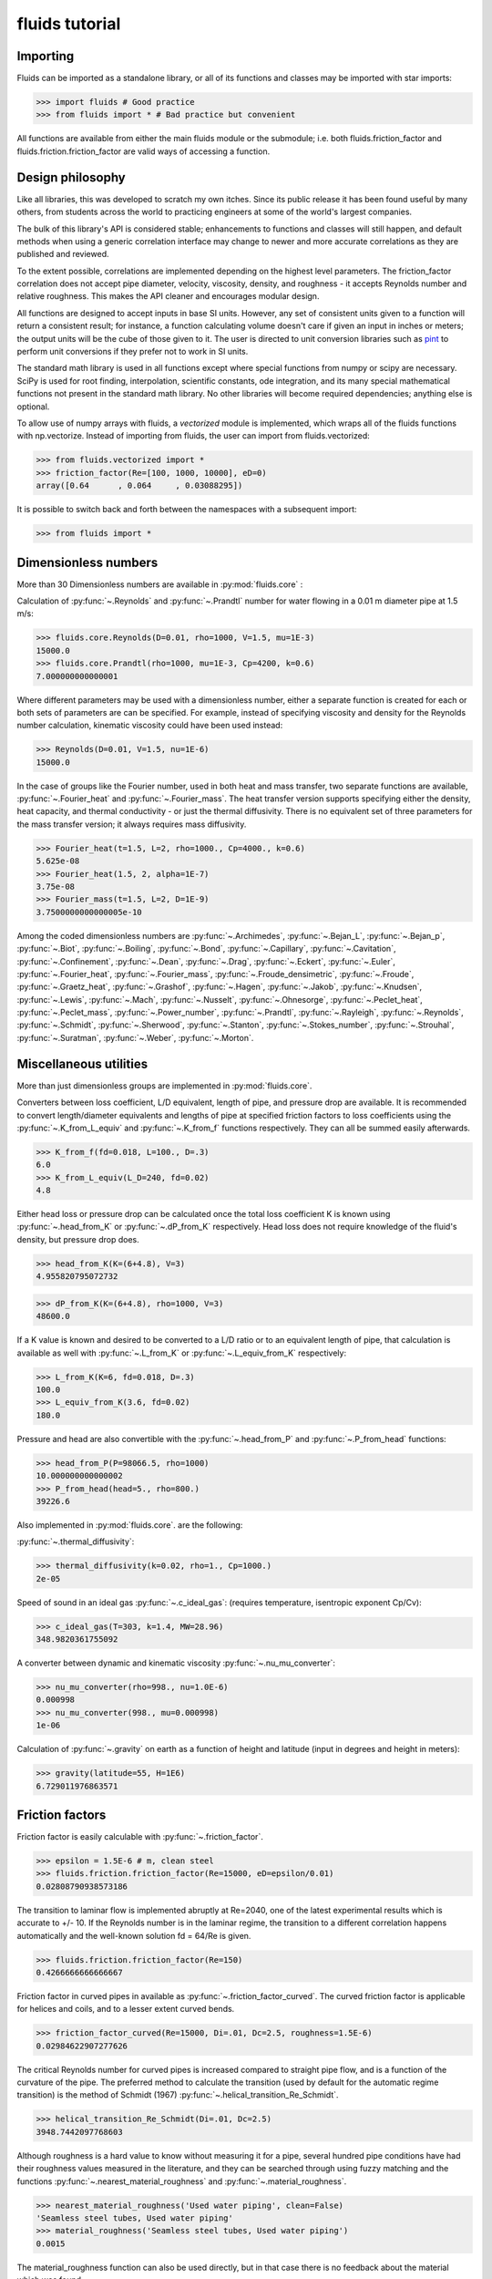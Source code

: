 fluids tutorial
===============

Importing
---------

Fluids can be imported as a standalone library, or all of its functions
and classes may be imported with star imports:

>>> import fluids # Good practice
>>> from fluids import * # Bad practice but convenient

All functions are available from either the main fluids module or the 
submodule; i.e. both fluids.friction_factor and 
fluids.friction.friction_factor are valid ways of accessing a function.

Design philosophy
-----------------
Like all libraries, this was developed to scratch my own itches. Since its
public release it has been found useful by many others, from students across 
the world to practicing engineers at some of the world's largest companies.

The bulk of this library's API is considered stable; enhancements to 
functions and classes will still happen, and default methods when using a generic 
correlation interface may change to newer and more accurate correlations as
they are published and reviewed.

To the extent possible, correlations are implemented depending on the highest
level parameters. The friction_factor correlation does not accept pipe diameter,
velocity, viscosity, density, and roughness - it accepts Reynolds number and
relative roughness. This makes the API cleaner and encourages modular design.

All functions are designed to accept inputs in base SI units. However, any 
set of consistent units given to a function will return a consistent result;
for instance, a function calculating volume doesn't care if given an input in
inches or meters; the output units will be the cube of those given to it.
The user is directed to unit conversion libraries such as 
`pint <https://github.com/hgrecco/pint>`_ to perform unit conversions if they
prefer not to work in SI units.

The standard math library is used in all functions except where special
functions from numpy or scipy are necessary. SciPy is used for root finding,
interpolation, scientific constants, ode integration, and its many special
mathematical functions not present in the standard math library. No other 
libraries will become required dependencies; anything else is optional.

To allow use of numpy arrays with fluids, a `vectorized` module is implemented,
which wraps all of the fluids functions with np.vectorize. Instead of importing
from fluids, the user can import from fluids.vectorized:

>>> from fluids.vectorized import *
>>> friction_factor(Re=[100, 1000, 10000], eD=0)
array([0.64      , 0.064     , 0.03088295])

It is possible to switch back and forth between the namespaces with a subsequent
import:

>>> from fluids import * 

Dimensionless numbers
---------------------

More than 30 Dimensionless numbers are available in :py:mod:`fluids.core` :

Calculation of :py:func:`~.Reynolds` and :py:func:`~.Prandtl` number for
water flowing in a 0.01 m diameter pipe at 1.5 m/s:

>>> fluids.core.Reynolds(D=0.01, rho=1000, V=1.5, mu=1E-3)
15000.0
>>> fluids.core.Prandtl(rho=1000, mu=1E-3, Cp=4200, k=0.6)
7.000000000000001

Where different parameters may be used with a dimensionless number, either
a separate function is created for each or both sets of parameters are can
be specified. For example, instead of specifying viscosity and density for the
Reynolds number calculation, kinematic viscosity could have been used instead:

>>> Reynolds(D=0.01, V=1.5, nu=1E-6)
15000.0

In the case of groups like the Fourier number, used in both heat and mass
transfer, two separate functions are available, :py:func:`~.Fourier_heat` and 
:py:func:`~.Fourier_mass`. The heat transfer version supports specifying either the 
density, heat capacity, and thermal conductivity - or just the thermal 
diffusivity. There is no equivalent set of three parameters for the mass
transfer version; it always requires mass diffusivity.

>>> Fourier_heat(t=1.5, L=2, rho=1000., Cp=4000., k=0.6)
5.625e-08
>>> Fourier_heat(1.5, 2, alpha=1E-7)
3.75e-08
>>> Fourier_mass(t=1.5, L=2, D=1E-9)
3.7500000000000005e-10

Among the coded dimensionless numbers are :py:func:`~.Archimedes`, :py:func:`~.Bejan_L`, :py:func:`~.Bejan_p`, :py:func:`~.Biot`, :py:func:`~.Boiling`, :py:func:`~.Bond`, :py:func:`~.Capillary`, :py:func:`~.Cavitation`, :py:func:`~.Confinement`, :py:func:`~.Dean`, :py:func:`~.Drag`, :py:func:`~.Eckert`, :py:func:`~.Euler`, :py:func:`~.Fourier_heat`, :py:func:`~.Fourier_mass`, :py:func:`~.Froude_densimetric`, :py:func:`~.Froude`, :py:func:`~.Graetz_heat`, :py:func:`~.Grashof`, :py:func:`~.Hagen`, :py:func:`~.Jakob`, :py:func:`~.Knudsen`, :py:func:`~.Lewis`, :py:func:`~.Mach`, :py:func:`~.Nusselt`, :py:func:`~.Ohnesorge`, :py:func:`~.Peclet_heat`, :py:func:`~.Peclet_mass`, :py:func:`~.Power_number`, :py:func:`~.Prandtl`, :py:func:`~.Rayleigh`, :py:func:`~.Reynolds`, :py:func:`~.Schmidt`, :py:func:`~.Sherwood`, :py:func:`~.Stanton`, :py:func:`~.Stokes_number`, :py:func:`~.Strouhal`, :py:func:`~.Suratman`, :py:func:`~.Weber`, :py:func:`~.Morton`.

Miscellaneous utilities
-----------------------
More than just dimensionless groups are implemented in :py:mod:`fluids.core`.

Converters between loss coefficient, L/D equivalent, length of pipe, and
pressure drop are available.
It is recommended to convert length/diameter equivalents and lengths of pipe
at specified friction factors to loss coefficients using the 
:py:func:`~.K_from_L_equiv` and :py:func:`~.K_from_f` functions respectively. 
They can all be summed easily afterwards.

>>> K_from_f(fd=0.018, L=100., D=.3)
6.0
>>> K_from_L_equiv(L_D=240, fd=0.02)
4.8

Either head loss or pressure drop can be calculated once the total loss 
coefficient K is known using :py:func:`~.head_from_K` or :py:func:`~.dP_from_K`
respectively. Head loss does not require knowledge of the fluid's
density, but pressure drop does.

>>> head_from_K(K=(6+4.8), V=3)
4.955820795072732

>>> dP_from_K(K=(6+4.8), rho=1000, V=3)
48600.0

If a K value is known and desired to be converted to a L/D ratio or to an
equivalent length of pipe, that calculation is available as well with
:py:func:`~.L_from_K` or :py:func:`~.L_equiv_from_K` respectively:

>>> L_from_K(K=6, fd=0.018, D=.3)
100.0
>>> L_equiv_from_K(3.6, fd=0.02)
180.0

Pressure and head are also convertible with the :py:func:`~.head_from_P`
and :py:func:`~.P_from_head` functions:

>>> head_from_P(P=98066.5, rho=1000)
10.000000000000002
>>> P_from_head(head=5., rho=800.)
39226.6

Also implemented in :py:mod:`fluids.core`. are the following:

:py:func:`~.thermal_diffusivity`:

>>> thermal_diffusivity(k=0.02, rho=1., Cp=1000.)
2e-05

Speed of sound in an ideal gas :py:func:`~.c_ideal_gas`: 
(requires temperature, isentropic exponent Cp/Cv):

>>> c_ideal_gas(T=303, k=1.4, MW=28.96)
348.9820361755092

A converter between dynamic and kinematic viscosity :py:func:`~.nu_mu_converter`:

>>> nu_mu_converter(rho=998., nu=1.0E-6)
0.000998
>>> nu_mu_converter(998., mu=0.000998)
1e-06

Calculation of :py:func:`~.gravity` on earth as a function of height 
and latitude (input in degrees and height in meters):

>>> gravity(latitude=55, H=1E6)
6.729011976863571

    
Friction factors
----------------
Friction factor is easily calculable with :py:func:`~.friction_factor`.

>>> epsilon = 1.5E-6 # m, clean steel
>>> fluids.friction.friction_factor(Re=15000, eD=epsilon/0.01)
0.02808790938573186

The transition to laminar flow is implemented abruptly at Re=2040,
one of the latest experimental results which is accurate to +/- 10. 
If the Reynolds number is in the laminar regime, the transition to a
different correlation happens  automatically and the well-known 
solution fd = 64/Re is given.

>>> fluids.friction.friction_factor(Re=150)
0.4266666666666667

Friction factor in curved pipes in available as :py:func:`~.friction_factor_curved`.
The curved friction factor is applicable for helices and coils, and to a
lesser extent curved bends.

>>> friction_factor_curved(Re=15000, Di=.01, Dc=2.5, roughness=1.5E-6)
0.02984622907277626

The critical Reynolds number for curved pipes
is increased compared to straight pipe flow, and is a function of the 
curvature of the pipe. The preferred method to calculate the transition 
(used by default for the automatic regime transition)
is the method of Schmidt (1967) :py:func:`~.helical_transition_Re_Schmidt`.

>>> helical_transition_Re_Schmidt(Di=.01, Dc=2.5)
3948.7442097768603

Although roughness is a hard value to know without measuring it for a pipe,
several hundred pipe conditions have had their roughness values measured in the
literature, and they can be searched through using fuzzy matching and the
functions :py:func:`~.nearest_material_roughness` and :py:func:`~.material_roughness`.

>>> nearest_material_roughness('Used water piping', clean=False)
'Seamless steel tubes, Used water piping'
>>> material_roughness('Seamless steel tubes, Used water piping')
0.0015

The material_roughness function can also be used directly, but in that case
there is no feedback about the material which was found.

>>> material_roughness('glass')
1e-05

As fuzzy string matching is a pretty terrible solution, it is encouraged to find the
desired string in the `actual source code of fluids <https://github.com/CalebBell/fluids/blob/master/fluids/friction.py#L2766>`_.

There is one more way of obtaining the roughness of a clean pipe, developed by
Farshad and Rieke (2006) :py:func:`~.roughness_Farshad`. It has been established 
that in commercial pipe, the larger the diameter, the larger the roughness. 

>>> roughness_Farshad('Carbon steel, bare', D=0.05)
3.529128126365038e-05

Only the following types of clean, new pipe have data available:

* 'Plastic coated'
* 'Carbon steel, honed bare'
* 'Cr13, electropolished bare'
* 'Cement lining'
* 'Carbon steel, bare'
* 'Fiberglass lining'
* 'Cr13, bare'


There is also a term called `Transmission factor`, used in many pipeline applications.
It is effectively a variant on friction factor. They can be inter-converted 
with the :py:func:`~.transmission_factor` function.

>>> transmission_factor(fd=0.0185) # calculate transmission factor
14.704292441876154
>>> transmission_factor(F=20) # calculate Darcy friction factor
0.01


Pipe schedules
--------------
ASME/ANSI pipe tables from B36.10M-2004 and B36-19M-2004 are implemented 
in fluids.piping.

Piping can be looked up based on nominal pipe size, outer diameter, or
inner diameter with the :py:func:`~.nearest_pipe` function.

>>> nearest_pipe(NPS=2) # returns NPS, inside diameter, outer diameter, wall thickness
(2, 0.05248, 0.0603, 0.00391)

When looking up by actual diameter, the nearest pipe as large or larger 
then requested is returned:

>>> NPS, Di, Do, t = nearest_pipe(Di=0.5)
>>> Di
0.57504
>>> nearest_pipe(Do=0.5)
(20, 0.47781999999999997, 0.508, 0.01509)

By default, the pipe schedule used for the lookup is schedule 40. Other schedules 
that are available are: '5', '10', '20', '30', '40', '60', '80', '100',
'120', '140', '160', 'STD', 'XS', 'XXS', '5S', '10S', '40S', '80S'.

>>> nearest_pipe(Do=0.5, schedule='40S')
(20, 0.48894, 0.508, 0.009529999999999999)
>>> nearest_pipe(Do=0.5, schedule='80')
(20, 0.45562, 0.508, 0.02619)

If a diameter which is larger than any pipe in the schedule is input, an
exception is raised:

>>> nearest_pipe(Do=1)
Traceback (most recent call last):
  File "<stdin>", line 1, in <module>
  File "fluids/piping.py", line 276, in nearest_pipe
    raise ValueError('Pipe input is larger than max of selected schedule')
ValueError: Pipe input is larger than max of selected schedule


Wire gauges
-----------

The construction of mechanical systems often uses the "gauge" systems, a variety
of old imperial conversions between plate or wire thickness and a dimensionless
number. Conversion from and to the gauge system is done by the :py:func:`~.gauge_from_t` 
and :py:func:`~.t_from_gauge` functions.

Looking up the gauge from a wire of known diameter approximately 1.2 mm:

>>> gauge_from_t(.0012)
18

The reverse conversion:

>>> t_from_gauge(18)
0.001245

Other schedules are also supported: 

* Birmingham Wire Gauge (BWG) ranges from 0.2 (0.5 inch) to 36 (0.004 inch).
* American Wire Gauge (AWG) ranges from 0.167 (0.58 inch) to 51 (0.00099
  inch). These are used for electrical wires.
* Steel Wire Gauge (SWG) ranges from 0.143 (0.49 inch) to 51 (0.0044 inch).
  Also called Washburn & Moen wire gauge, American Steel gauge, Wire Co.
  gauge, and Roebling wire gauge.
* Music Wire Gauge (MWG) ranges from 0.167 (0.004 inch) to 46 (0.18
  inch). Also called Piano Wire Gauge.
* British Standard Wire Gage (BSWG) ranges from 0.143 (0.5 inch) to
  51 (0.001 inch). Also called Imperial Wire Gage (IWG).
* Stub's Steel Wire Gage (SSWG) ranges from 1 (0.227 inch) to 80 (0.013 inch)

>>> t_from_gauge(18, schedule='AWG')
0.00102362


Tank geometry
-------------

Sizing of vessels and storage tanks is implemented in an object-oriented way 
as :py:class:`~.TANK` in :py:mod:`fluids.geometry`. All results use the exact equations; all are
documented in the many functions in :py:mod:`fluids.geometry`.

>>> T1 = TANK(D=1.2, L=4, horizontal=False)
>>> T1.V_total, T1.A # Total volume of the tank and its surface area
(4.523893421169302, 17.34159144781566)

By default, tanks are cylinders without heads. Tank heads can be specified
to be conical, ellipsoidal, torispherical, guppy, or spherical. The heads can 
be specified independently. The diameter and length are not required;
the total volume desired can be specified along with the length to 
diameter ratio.

>>> T1 = TANK(V=10, L_over_D=0.7, sideB='conical', horizontal=False)
>>> T1.L, T1.D
(1.7731788548899077, 2.5331126498427254)

Conical, ellipsoidal, guppy and spherical heads are all governed only
by one parameter, `a`, the distance the head extends out from the main
tank body. Torispherical heads are governed by two parameters `k` and `f`.
If these parameters are not provided, the distance the head extends out
will be 25% of the size of the tank's diameter. For torispherical heads, the
distance is similar but more complicated.

>>> TANK(D=10., V=500, horizontal=False, sideA='ellipsoidal', sideB='ellipsoidal', sideA_a=1, sideB_a=1)
<Vertical tank, V=500.000000 m^3, D=10.000000 m, L=5.032864 m, ellipsoidal heads, a=1.000000 m.>

Each TANK has __repr__ implemented, to describe the tank when printed.

Torispherical tanks default to the ratios specified as ASME F&D. Other 
standard ratios can also be used; the documentation for :ref:`<TANK>` lists
their values. Here we implement DIN 28011's ratios.

>>> TANK(D=0.01, V=0.25, horizontal=False, sideA='torispherical', sideB='torispherical')
<Vertical tank, V=0.250000 m^3, D=0.010000 m, L=3183.096137 m, torispherical heads, a=0.001693 m.>
>>> DIN = TANK(L=3, D=5, horizontal=False, sideA='torispherical', sideB='torispherical', sideA_f=1, sideA_k=0.1, sideB_f=1, sideB_k=0.1)
>>> print(DIN)
<Vertical tank, V=90.299352 m^3, D=5.000000 m, L=3.000000 m, torispherical heads, a=0.968871 m.>

Partial volume lookups are also useful. This is useful when the height of fluid
in the tank is known, but not the volume. The reverse calculation is also
implemented, and useful when doing dynamic simulation and to calculate the new
height after a specified volume of liquid is removed.

>>> DIN.h_max
4.937742251701451
>>> DIN.h_from_V(40)
2.3760173045849315
>>> DIN.V_from_h(4.1)
73.83841540117238

Surface areas of the heads and the main body are available as well as the total
surface area of the tank.

>>> DIN.A_sideA, DIN.A_sideB, DIN.A_lateral, DIN.A
(24.7496775831724, 24.7496775831724, 47.12388980384689, 96.62324497019169)

Miscellaneous geometry
----------------------
In addition to sizing all sorts of tanks, helical coils are supported and so are 
a number of other simple calculations.

Sphericity is implemented as :py:func:`~.sphericity`, requiring a calculated
surface area and volume. 
For a cube of side length 3, the surface area is 6*a^2=54 and volume a^3=27.
Its sphericity is then:

>>> sphericity(A=54, V=27)
0.8059959770082346

Aspect ratio of is implemented as :py:func:`~.aspect_ratio`; for example,
a rectangle 0.2 m by 2 m:

>>> aspect_ratio(.2, 2)
0.1

Circularity, a parameter used to characterize 2d images of particles, is implemented
as :py:func:`~.circularity`.
For a rectangle, one side length = 1, second side length = 100:

>>> D1 = 1
>>> D2 = 100
>>> A = D1*D2
>>> P = 2*D1 + 2*D2
>>> circularity(A, P)
0.030796908671598795


Atmospheric properties
----------------------
Various main classes are available to model the atmosphere, of varying accuracy. They are the
US Standard Atmosphere 1976 (:py:class:`~.ATMOSPHERE_1976`), a basic
but very quick model; the NRLMSISE 00 model, substantially more powerful and
accurate and still the standard to this day (:py:class:`~.ATMOSPHERE_NRLMSISE00`); and two
models for wind speed only, Horizontal Wind Model 1993 (:py:func:`~.hwm93`) and 
Horizontal Wind Model 2014 (:py:func:`~.hwm14`). The two horizontal wind models are actually
fortran codes, and are not compiled automatically on installation. Solar models are :py:func:`~.earthsun_distance`,
:py:func:`~.solar_position`, :py:func:`~.sunrise_sunset` and :py:func:`~.solar_irradiation`.

:py:class:`~.ATMOSPHERE_1976` is the simplest model, and very suitable for basic engineering
purposes. It supports atmospheric temperature, density, and pressure as a 
function of elevation. Optionally, a local temperature difference from earth's
average can be specified to correct the model to local conditions but this is 
only a crude approximation.

Conditions 5 km into the air:

>>> atm = ATMOSPHERE_1976(Z=5000)
>>> atm.T, atm.P, atm.rho
(255.67554322180348, 54048.28614576141, 0.7364284207799743)

The standard also specifies simplistic formulas for calculating the thermal 
conductivity, viscosity, speed of sound, and gravity at a given elevation:

>>> atm.g, atm.mu, atm.k, atm.v_sonic
(9.791241076982665, 1.628248135362207e-05, 0.02273190295142526, 320.5455196704035)

Those property routines are static methods, and can be used without instantiating
an atmosphere object:

>>> ATMOSPHERE_1976.gravity(Z=1E5)
9.505238763515356
>>> ATMOSPHERE_1976.sonic_velocity(T=300)
347.22080908230015
>>> ATMOSPHERE_1976.viscosity(T=400)
2.285266457680251e-05
>>> ATMOSPHERE_1976.thermal_conductivity(T=400)
0.033657148617592114

:py:class:`~.ATMOSPHERE_NRLMSISE00` is the recommended model, and calculates atmospheric density,
temperature, and pressure as a function of height, latitude/longitude, day of year, 
and seconds since start of day. The model can also take into account solar and 
geomagnetic disturbances which effect the atmosphere at very high elevations
if more parameters are provided. It is valid up to 1000 km. This model
is somewhat slow; it is a Python port of the Fortran version, created by Joshua 
Milas. It does not support gravity profiles or transport properties, but does 
calculate the composition of the atmosphere (He, O, N2, O2, Ar, H2, N2 as 
constituents).

1000 m elevation, 45 degrees latitude and longitude, 150th day of year, 0 seconds in:

>>> atm = ATMOSPHERE_NRLMSISE00(Z=1E3, latitude=45, longitude=45, day=150)
>>> atm.T, atm.P, atm.rho
(285.54408606237405, 90394.40851588511, 1.1019062026405517)

The composition of the atmosphere is specified in terms of individual molecules/m^3:

>>> atm.N2_density, atm.O2_density
(1.7909954550444606e+25, 4.8047035072477747e+24)

This model uses the ideal gas law to convert particle counts to mass density.
Mole fractions of each species are available as well.

>>> atm.components
['N2', 'O2', 'Ar', 'He', 'O', 'H', 'N']
>>> atm.zs
[0.7811046347676225, 0.2095469403691101, 0.009343183088772914, 5.241774494627779e-06, 0.0, 0.0, 0.0]

The horizontal wind models have almost the same API, and calculate wind speed
and direction as a function of elevation, latitude, longitude, day of year and
time of day. hwm93 can also take as an argument local geomagnetic conditions 
and solar activity, but this effect was found to be so negligible it was removed
from future versions of the model such as hwm14.

Calculation of wind velocity, meridional (m/sec Northward) and zonal (m/sec
Eastward) for 1000 m elevation, 45 degrees latitude and longitude, 150th day
of year, 0 seconds in, with both models:

>>> hwm93(Z=1000, latitude=45, longitude=45, day=150)
(-0.0038965975400060415, 3.8324742317199707)
>>> hwm14(Z=1000, latitude=45, longitude=45, day=150)
(-0.9920163154602051, 0.4105832874774933)

These wind velocities are only historical normals; conditions may vary year to 
year. 

The solar radiation model is based around the Sun Position Algorithm (SPA)
developed by NREL; it can calculate the position of the sun in the sky at
any time for any place on Earth, and can calculate how far away the sun is
from Earth. The python implementation used is a slightly modified version
of the Python implementation written by Tony Lorenzo and released under
the BSD 3-clause license. The algorithm is published with the excellent
`pvlib <https://github.com/pvlib/pvlib-python>`_ library for solar 
energy modelling applications. 

To determine the distance of earth and the sun, use the 
:py:func:`~.earthsun_distance` function which accepts a single datetime
object and returns the distance in meters.

>>> from datetime import datetime
>>> earthsun_distance(datetime(2003, 10, 17, 13, 30, 30))
149080606927.64243

To determine when the sun rises, sets, and is at solar noon, use the
:py:func:`~.sunrise_sunset` function, which accepts a datetime 
instance, a latitude, and a longitude in degrees. Note the datetime
for all solar calculations should be in the local time zone - but never
in daylight savings time.

>>> sunrise, sunset, transit = sunrise_sunset(datetime(2018, 4, 17, 13, 
... 43, 5), 51.0486, -114.07)
>>> sunrise
datetime.datetime(2018, 4, 17, 6, 36, 55, 782660)
>>> sunset
datetime.datetime(2018, 4, 17, 20, 34, 4, 249326)
>>> transit
datetime.datetime(2018, 4, 17, 13, 35, 46, 686265)

To determine where in the sky the sun appears at any location and 
time, use the :py:func:`~.solar_position` function, which requires 
a datetime instance, a latitude, and a longitude.

>>> apparent_zenith, _, _, _, azimuth, _ = solar_position(datetime(2003, 10, 17, 13, 30, 30), 51.0486, -114.07)
>>> apparent_zenith, azimuth
(60.36742528727301, 182.5136775668768)

The function returns several other properties which may be of interest.
Its first return value, apparent_zenith, is the zenith which an observer
on the ground would see the sun at after accounting for atmospheric
refraction. To more accurately calculate the solar position, the temperature
and pressure at ground level are required as well - as they impact the 
refraction as well; these arguments are accepted as well by :py:func:`~.solar_position` for more accuracy. 
When specifying pressure, be sure to use the real pressure of the site - not an adjusted to
standard conditions one as reported by weather stations!

>>> solar_position(datetime(2003, 10, 17, 13, 30, 30), 51.0486, -114.07, T=290, P=8.9E4)[0]
60.3701556038549

The primary application of sun position is for calculating the amount of sunlight received
by an object, via the :py:func:`~.solar_irradiation` function. Unlike the previous functions,
it requires an installation of `pvlib <https://github.com/pvlib/pvlib-python>`_ to work.

In addition to the arguments previously discussed, the surface_tilt and surface_azimuth
of the object are required. The object is assumed to be a plane only - other objects 
need to be discretized into planes through finite-element calculations. The elevation
is required, as well as the average albedo of the ground surrounding the object (not
immediately; within several kilometers). The calculation is then straightforward:

>>> solar_irradiation(Z=1100.0, latitude=51.0486, longitude=-114.07,
... moment=datetime(2018, 4, 15, 13, 43, 5), surface_tilt=41.0,
... surface_azimuth=180.0, albedo=0.25)
(1065.7622492480543, 945.2657257434173, 120.49652350463705, 95.31534254980346, 25.18118095483359)

The first return value is the solar radiation which hits the object, in W/m^2.
The next two are the components of the radiation that comes 1) directly from
the sun and 2) diffusely, after being reflected from some other object. The final
two return values break up the diffuse light into 3) a component reflected only
in the sky and clouds and 4) a component caused by earth's albedo, bounding off
the surface, then the sky, before hitting the object.

Note that if not provided, the temperature and pressure of the ground
are obtained via the :py:class:`~.ATMOSPHERE_NRLMSISE00` class, but this 
quadruples the time required for the calculation.


Compressor sizing
-----------------
Both isothermal and isentropic/polytropic compression models are implemented in
:py:mod:`fluids.compressible`. Isothermal compression calculates the work required to compress a gas from
one pressure to another at a specified temperature. This is the best possible case 
for compression; all actual compressors require more work to do the compression.
By making the compression take a large number of stages and cooling the gas
between stages, this can be approached reasonable closely. Integrally 
geared compressors are often used for this purpose 

The function :py:func:`~.isothermal_work_compression` provides this calculation.

>>> isothermal_work_compression(P1=1E5, P2=1E6, T=300)
5743.425357533477

Work is calculated on a J/mol basis. If the second pressure is lower than the
first, a negative work will result and you are modeling an expander instead
of a compressor. Gas compressibility factor can also be specified. The lower
the gas's compressibility factor, the less power required to compress it.

>>> isothermal_work_compression(P1=1E6, P2=1E5, T=300)
-5743.425357533475
>>> isothermal_work_compression(P1=1E5, P2=1E6, T=300, Z=0.95)
5456.2540896568025

There is only one function implemented to model both isentropic and polytropic
compressors, as the only difference is that a polytropic exponent `n` is used
instead of the gas's isentropic exponent Cp/Cv `k` and the type of efficiency
is changed. The model requires initial temperature, inlet and outlet pressure,
isentropic exponent or polytropic exponent, and optionally an efficiency.

Compressing air from 1 bar to 10 bar, with inlet temperature of 300 K and
efficiency of 78% with the :py:func:`~.isentropic_work_compression` function:

>>> isentropic_work_compression(P1=1E5, P2=1E6, T1=300, k=1.4, eta=0.78) # work, J/mol
10416.873455626454

The model allows for the inlet or outlet pressure or efficiency to be calculated
instead of the work:

>>> isentropic_work_compression(T1=300, P1=1E5, P2=1E6, k=1.4, W=10416) # Calculate efficiency
0.7800654085434559
>>> isentropic_work_compression(T1=300, P1=1E5, k=1.4, W=10416, eta=0.78) # Calculate P2
999858.5366533266
>>> isentropic_work_compression(T1=300, P2=1E6, k=1.4, W=10416, eta=0.78) # Calculate P1
100014.14833613831

The approximate temperature rise can also be calculated with the function
:py:func:`~.isentropic_T_rise_compression`.

>>> T2 = isentropic_T_rise_compression(P1=1E5, P2=1E6, T1=300, k=1.4, eta=0.78)
>>> T2, T2-300 # outlet temperature and temperature rise, K
(657.960664955096, 357.96066495509604)

It is more accurate to use an enthalpy-based model which incorporates departure
functions.

Polytropic exponents and efficiencies are convertible to isentropic exponents and
efficiencies with :py:func:`~.isentropic_efficiency` and 
:py:func:`~.polytropic_exponent`. For the above example, with k=1.4 and `eta_s`=0.78:

>>> eta_p = isentropic_efficiency(P1=1E5, P2=1E6, k=1.4, eta_s=0.78) # with eta_s specified, returns polytropic efficiency
>>> n = polytropic_exponent(k=1.4, eta_p=eta_p)
>>> eta_p, n
(0.8376785349411107, 1.517631868575738)

With those results, we can prove the calculation worked by calculating the
work required using these polytropic inputs:

>>> isentropic_work_compression(P1=1E5, P2=1E6, T1=300, k=n, eta=eta_p)
10416.873455626452

The work is the same as calculated with the original inputs. Note that the 
conversion is specific to three inputs: Inlet pressure; outlet pressure;
and isentropic exponent `k`. If any of those change, then the calculated
polytropic exponent and efficiency will be different as well.

To go in the reverse direction, we take the case of isentropic exponent 
k =Cp/Cv=1.4, eta_p=0.83 The power is calculated to be:

We first need to calculate the polytropic exponent from the polytropic
efficiency:

>>> n = polytropic_exponent(k=1.4, eta_p=0.83)
>>> print(n)
1.5249343832

>>> isentropic_work_compression(P1=1E5, P2=1E6, T1=300, k=n, eta=0.83)
10556.494602042329

Converting polytropic efficiency to isentropic efficiency:

>>> eta_s = isentropic_efficiency(P1=1E5, P2=1E6, k=1.4, eta_p=0.83)
>>> print(eta_s)
0.769683649894

Checking the calculated power is the same:

>>> isentropic_work_compression(P1=1E5, P2=1E6, T1=300, k=1.4, eta=eta_s)
10556.494602042327

Gas pipeline sizing
-------------------

The standard isothermal compressible gas flow is fully implemented as 
:py:func:`~.isothermal_gas`, and through
a variety of numerical and analytical expressions, can solve for any of the
following parameters:

* Mass flow rate
* Upstream pressure (numerical)
* Downstream pressure (analytical or numerical if an overflow occurs)
* Diameter of pipe (numerical)
* Length of pipe

Solve for the mass flow rate of gas (kg/s) flowing through a 1 km long 0.5 m
inner diameter pipeline, initially at 10 bar with a density of 11.3 kg/m^3
going downstream to a pressure of 9 bar.

>>> isothermal_gas(rho=11.3, fd=0.00185, P1=1E6, P2=9E5, L=1000, D=0.5)
145.4847572636031

The same case, but sizing the pipe to take 100 kg/s of gas:

>>> isothermal_gas(rho=11.3, fd=0.00185, P1=1E6, P2=9E5, L=1000, m=100)
0.42971708911060613

The same case, but determining what the outlet pressure will be if 200 kg/s
flow in the 0.5 m diameter pipe:

>>> isothermal_gas(rho=11.3, fd=0.00185, P1=1E6, D=0.5, L=1000, m=200)
784701.0681827427

Determining pipe length from known diameter, pressure drop, and mass flow
(possible but not necessarily useful):

>>> isothermal_gas(rho=11.3, fd=0.00185, P1=1E6, P2=9E5, D=0.5, m=150)
937.3258027759333

Not all specified mass flow rates are possible. At a certain downstream
pressure, chocked flow will develop - that downstream pressure is that
at which the mass flow rate reaches a maximum. An exception will be
raised if such an input is specified:

>>> isothermal_gas(rho=11.3, fd=0.00185, P1=1E6, L=1000, D=0.5, m=260) # doctest: +IGNORE_EXCEPTION_DETAIL
Traceback (most recent call last):
  File "<stdin>", line 1, in <module>
  File "fluids/compressible.py", line 886, in isothermal_gas
    'kg/s at a downstream pressure of %f' %(P1, m_max, Pcf))
Exception: The desired mass flow rate cannot be achieved with the specified upstream pressure of 1000000.000000 Pa; the maximum flowrate is 257.216733 kg/s at a downstream pressure of 389699.731765
>>> isothermal_gas(rho=11.3, fd=0.00185, P1=1E6, P2=3E5, L=1000, D=0.5) # doctest: +IGNORE_EXCEPTION_DETAIL
Traceback (most recent call last):
  File "<stdin>", line 1, in <module>
  File "fluids/compressible.py", line 821, in isothermal_gas
    due to the formation of choked flow at P2=%f, specified outlet pressure was %f' % (Pcf, P2))
Exception: Given outlet pressure is not physically possible due to the formation of choked flow at P2=389699.731765, specified outlet pressure was 300000.000000

The downstream pressure at which chocked flow occurs can be calculated directly
as well:

>>> P_isothermal_critical_flow(P=1E6, fd=0.00185, L=1000., D=0.5)
389699.7317645518

A number of limitations exist with respect to the accuracy of this model:
    
* Density dependence is that of an ideal gas.
* If calculating the pressure drop, the average gas density cannot
  be known immediately; iteration must be used to correct this.
* The friction factor depends on both the gas density and velocity,
  so it should be solved for iteratively as well. It changes throughout
  the pipe as the gas expands and velocity increases.
* The model is not easily adapted to include elevation effects due to 
  the acceleration term included in it.
* As the gas expands, it will change temperature slightly, further
  altering the density and friction factor.
  
We can explore how the gas density and friction factor effect the model using
the `thermo library <https://github.com/CalebBell/thermo>`_ for chemical properties.

Compute the downstream pressure of 50 kg/s of natural gas flowing in a 0.5 m 
diameter pipeline for 1 km, roughness = 5E-5 m:
 
>>> from thermo import *
>>> from fluids import *
>>> D = 0.5
>>> L = 1000
>>> epsilon = 5E-5
>>> S1 = Stream('natural gas', P=1E6, m=50)
>>> V = S1.Q/(pi/4*D**2)
>>> Re = S1.Reynolds(D=D, V=V)
>>> fd = friction_factor(Re=Re, eD=epsilon/D)
>>> P2 = isothermal_gas(rho=S1.rho, fd=fd, P1=S1.P, D=D, L=L, m=S1.m)
>>> P2
877424.4964411375

In the above example, the friction factor was calculated using the density
and velocity of the gas when it enters the stream. However, the average values,
at the middle pressure, and more representative. We can iterate to observe
the effect of using the average values:

>>> for i in range(10):
...     S2 = Stream('natural gas', P=0.5*(P2+S1.P), m=50)
...     V = S2.Q/(pi/4*D**2)
...     Re = S2.Reynolds(D=D, V=V)
...     fd = friction_factor(Re=Re, eD=epsilon/D)
...     P2 = isothermal_gas(rho=S2.rho, fd=fd, P1=S1.P, D=D, L=L, m=S1.m)
...     print('%g' %P2)
868964
868303
868251
868247
868247
868247
868247
868247
868247
868247

As can be seen, the system converges very quickly. The difference in calculated
pressure drop is approximately 1%.

Gas pipeline sizing: Empirical equations
----------------------------------------
In addition to the actual model, many common simplifications used in industry
are implemented as well. These are equally capable of solving for any of the
following inputs:

* Mass flow rate
* Upstream pressure
* Downstream pressure
* Diameter of pipe
* Length of pipe

None of these models include an acceleration term. In addition to reducing 
their accuracy, it allows all solutions for the above variables to be analytical.
These models cannot predict the occurrence of chocked flow, and model only
turbulent, not laminar, flow. Most of these models do not depend on the gas's
viscosity.

Rather than using mass flow rate, they use specific gravity and volumetric 
flow rate. The volumetric flow rate is specified with respect to a reference
temperature and pressure. The defaults are 288.7 K and 101325 Pa, dating to
the old imperial standard of 60° F. The specific gravity is with respect to 
air at the reference conditions. As the ideal gas law is used in each of 
these models, in addition to pressure and specific gravity the average 
temperature in the pipeline is required. Average compressibility factor is
an accepted input to all models and corrects the ideal gas law's ideality. 

The full list of approximate models is as follows:

* :py:func:`~.Panhandle_A`
* :py:func:`~.Panhandle_B`
* :py:func:`~.Weymouth`
* :py:func:`~.Oliphant`
* :py:func:`~.Fritzsche`
* :py:func:`~.Muller`
* :py:func:`~.IGT`
* :py:func:`~.Spitzglass_high`
* :py:func:`~.Spitzglass_low`

As an example, calculating flow for a pipe with diameter 0.34 m, upstream 
pressure 90 bar and downstream pressure 20 bar, 160 km long, 0.693 specific
gravity and with an average temperature in the pipeline of 277.15 K:

>>> Panhandle_A(D=0.340, P1=90E5, P2=20E5, L=160E3, SG=0.693, Tavg=277.15)
42.56082051195928

Each model also includes a pipeline efficiency term, ranging from 0 to 1. These
are just empirical correction factors, Some of the models were developed with 
theory and a correction factor applied always; others are more empirical, and
have a default correction factor. 0.92 is the default for the Panhandle A/B,
Weymouth, and Oliphant models; the rest default to a correction of 1 i.e. no
correction at all.

The Muller and IGT models are the most accurate and recent approximations.
They both depend on viscosity.

>>> Muller(D=0.340, P1=90E5, P2=20E5, L=160E3, SG=0.693, mu=1E-5, Tavg=277.15)
60.45796698148659
>>> IGT(D=0.340, P1=90E5, P2=20E5, L=160E3, SG=0.693, mu=1E-5, Tavg=277.15)
48.92351786788815

These empirical models are included because they are mandated in many industrial
applications regardless of their accuracy, and correction factors have already 
been determined.

A great deal of effort was spent converting these models to base SI units
and checking the coefficients used in each model with multiple sources. 
In many cases multiple sets of coefficients are available for a model;
the most authoritative or common ones were used in those cases.



Drag and terminal velocity
--------------------------
A number of spherical particle drag correlations are implemented.

In the simplest case, consider a spherical particle of diameter D=1 mm,
density=3400 kg/m^3, travelling at 30 m/s in air with viscosity mu=1E-5 Pa*s
and density 1.2 kg/m^3.

We calculate the particle Reynolds number:

>>> Re = Reynolds(V=30, rho=1.2, mu=1E-5, D=1E-3)
>>> Re
3599.9999999999995

The drag coefficient `Cd` can be calculated with no other parameters
from :py:func:`~.drag_sphere`:

>>> drag_sphere(Re)
0.3914804681941151

The terminal velocity of the particle is easily calculated with the 
:py:func:`~.v_terminal` function. 

>>> v_terminal(D=1E-3, rhop=3400, rho=1.2, mu=1E-5)
8.971223953182939

Very often, we are not interested in just what the velocity of the particle will
be at terminal conditions, but on the distance it will travel and the particle will
never have time to reach terminal conditions. An integrating function is available 
to do that. Consider that same particle being shot directly down from a helicopter
100 m high. 

The integrating function, :py:func:`~.integrate_drag_sphere`, performs the integral with respect
to time. At one second, we can see the (velocity, distance travelled):

>>> integrate_drag_sphere(D=1E-3, rhop=3400., rho=1.2, mu=1E-5, t=1, V=30, distance=True)
(10.561878111165333, 15.607904177715518)

After integrating to 10 seconds, we can see the particle has travelled 97 meters and is
almost on the ground. 

>>> integrate_drag_sphere(D=1E-3, rhop=3400., rho=1.2, mu=1E-5, t=10, V=30, distance=True)
(8.97122398706632, 97.13276290361276)

For this example simply using the terminal velocity would have given an accurate estimation
of distance travelled:

>>> 8.971223953182939*10
89.7122395318294

Many engineering applications such as direct contact condensers do operate far from terminal
velocity however, and this function is useful there.

Pressure drop through packed beds
---------------------------------

Twelve different packed bed pressure drop correlations are available. A meta
function which allows any of them to be selected and automatically selects
the most accurate correlation for the given parameters.

Pressure drop through a packed bed depends on the density, viscosity and  
velocity of the fluid, as well as the diameter of the particles, the amount
of free space in the bed (voidage), and to a lesser amount the ratio of 
particle to tube diameter and the shape of the particles. 

Consider 0.8 mm pebbles with 40% empty space with water flowing through a 2 m  
column creeping flow at a superficial velocity of 1 mm/s. We can calculate the 
pressure drop in Pascals using the :py:func:`~.dP_packed_bed` function:

>>> dP_packed_bed(dp=8E-4, voidage=0.4, vs=1E-3, rho=1E3, mu=1E-3, L=2)
2876.565391768883

The method can be specified manually as well, for example the commonly used Ergun equation:

>>> dP_packed_bed(dp=8E-4, voidage=0.4, vs=1E-3, rho=1E3, mu=1E-3, L=2, Method='Ergun')
2677.734374999999

Incorporation of the tube diameter will add wall effects to the model.

>>> dP_packed_bed(dp=8E-4, voidage=0.4, vs=1E-3, rho=1E3, mu=1E-3, L=2, Dt=0.01)
2510.3251325096853

Models can be used directly as well. The length of the column is an optional
input; if not provided, the result will be in terms of Pa/m.

>>> KTA(dp=8E-4, voidage=0.4, vs=1E-3, rho=1E3, mu=1E-3) # A correlation standardized for use in pebble reactors
1440.409277034248

If the column diameter was 0.5 m, the flow rate in m^3/s would be:

>>> .001*(pi/4*0.5**2) # superficial_velocity*A_column
0.00019634954084936208

The holdup (total volume of the column holding fluid not particles) would be:

>>> (pi/4*0.5**2)*(2)*0.4 # A_column*H_column*voidage
0.15707963267948966


Not all particles are spherical. There have been correlations published for 
specific shapes, but what is often performed is simply an adjustment of particle
diameter by its sphericity in the correlation, with the effective `dp` used
as the product of the actual `dp` and the sphericity of the particle. The less
spherical the particles, the higher the pressure drop. This is supported in 
all of the correlations.

>>> dP_packed_bed(dp=8E-4, voidage=0.4, vs=1E-3, rho=1E3, mu=1E-3, L=2, Dt=0.01, sphericity=0.9)
3050.419598116882

While it is easy to measure the volume of particles added to a given column 
and determine the voidage experimentally, this does not help in the design process.
Several authors have methodically filled columns with particles of different sizes and
created correlations in terms of sphericity and particle to tube diameter ratios.
Three such correlations are implemented in fluids, one generally using sphericity,
one for spheres, and one for cylinders (:py:func:`~.voidage_Benyahia_Oneil`,
:py:func:`~.voidage_Benyahia_Oneil_spherical` and
:py:func:`~.voidage_Benyahia_Oneil_cylindrical` respectively).

1 mm spheres in a 5 cm diameter tube:

>>> voidage_Benyahia_Oneil_spherical(Dp=.001, Dt=.05)
0.3906653157443224

1 mm diameter cylinder 5 mm long in a 5 cm diameter tube:

>>> V_cyl = V_cylinder(D=0.001, L=0.005)
>>> D_sphere_eq = (6*V_cyl/pi)**(1/3.)
>>> A_cyl = A_cylinder(D=0.001, L=0.005)
>>> sph = sphericity(A=A_cyl, V=V_cyl)
>>> voidage_Benyahia_Oneil_cylindrical(Dpe=D_sphere_eq, Dt=0.05, sphericity=sph)
0.3754895273247688

Same calculation, but using the general correlation for all shapes:

>>> voidage_Benyahia_Oneil(Dpe=D_sphere_eq, Dt=0.05, sphericity=sph)
0.4425769555048246

Pressure drop through piping
----------------------------
It is straightforward to calculate the pressure drop of fluid flowing in a 
pipeline with any number of fittings using the fluids library's 
:py:mod:`fluids.fittings` submodule.

15 m of piping, with a sharp entrance and sharp exit, two 30 degree miter 
bends, one rounded bend 45 degrees, 1 sharp contraction to half the pipe
diameter and 1 sharp expansion back to the normal pipe diameter (water,
V=3 m/s, Di=0.05, roughness 0.01 mm):

>>> Re = Reynolds(V=3, D=0.05, rho=1000, mu=1E-3)
>>> fd = friction_factor(Re, eD=1E-5/0.05)
>>> K = K_from_f(fd=fd, L=15, D=0.05)
>>> K += entrance_sharp()
>>> K += exit_normal()
>>> K += 2*bend_miter(angle=30)
>>> K += bend_rounded(Di=0.05, angle=45, fd=fd)
>>> K += contraction_sharp(Di1=0.05, Di2=0.025)
>>> K += diffuser_sharp(Di1=0.025, Di2=0.05)
>>> dP_from_K(K, rho=1000, V=3)
37920.51140146369

If the diameter of the piping varies, not all of the loss coefficients will be
with respect to the same diameter. Each loss coefficient must be converted to
one standard diameter before the total pressure drop can be calculated. The
following example is solved with the optional `pint` unit compatibility module.

40 m piping, beveled entrance (10 mm length, 30 degrees, into 5 cm ID pipe)
, then a 30 degree miter bend, a sharp contraction to half the pipe diameter (5 m long), 
a 30 degree miter bend, a rounded 45 degree bend, a sharp expansion to 4 cm ID
pipe (15 more meters), and a sharp exit:

>>> from fluids.units import *
>>> from math import *
>>> material = nearest_material_roughness('steel', clean=True)
>>> epsilon = material_roughness(material)
>>> Q = .01*u.m**3/u.s
>>> rho = 1000*u.kg/u.m**3
>>> mu = 1E-4*u.Pa*u.s
>>> D1 = 5*u.cm
>>> D2 = 2.5*u.cm
>>> D3 = 4*u.cm
>>> L1 = 20*u.m
>>> L2 = 5*u.m
>>> L3 = 15*u.m
>>> V1 = Q/(pi/4*D1**2)

>>> Re = Reynolds(V=V1, D=D1, rho=rho, mu=mu)
>>> fd = friction_factor(Re, eD=epsilon/D1)
>>> K = K_from_f(fd=fd, L=L1, D=D1)
>>> K += entrance_beveled(Di=D1, l=10*u.mm, angle=30*u.degrees)
>>> K += bend_miter(angle=30*u.degrees)
>>> K += contraction_sharp(Di1=D1, Di2=D2)

>>> V2 = Q/(pi/4*D2**2)
>>> Re2 = Reynolds(V=V2, D=D2, rho=rho, mu=mu)
>>> fd2 = friction_factor(Re2, eD=epsilon/D2)

>>> K += change_K_basis(K_from_f(fd=fd2, L=L2, D=D2), D1=D2, D2=D1)
>>> K += change_K_basis(K1=bend_miter(angle=30*u.degrees), D1=D2, D2=D1)
>>> K += change_K_basis(K1=bend_rounded(Di=D2, angle=45*u.degrees, fd=fd2), D1=D2, D2=D1)

>>> V3 = Q/(pi/4*D3**2)
>>> Re3 = Reynolds(V=V3, D=D3, rho=rho, mu=mu)
>>> fd3 = friction_factor(Re3, eD=epsilon/D3)

>>> K += change_K_basis(K_from_f(fd=fd3, L=L3, D=D3), D1=D3, D2=D1)
>>> K += diffuser_sharp(Di1=D2, Di2=D3)

>>> dP_from_K(K, rho=rho, V=V1)
<Quantity(608471.881547, 'pascal')>



Control valve sizing: Introduction
----------------------------------
The now internationally-standardized methods (IEC 60534) for sizing liquid and 
gas valves have been implemented. Conversion factors among the different types
of valve coefficients are implemented as well.

There are two forms of loss coefficient used for vales, an imperial and a metric
variable called "valve flow coefficient". Both can be converted to the standard
dimensionless loss coefficient.

If one knows the actual loss coefficient of a valve, the valve flow coefficient
can be calculated in either metric or imperial forms as follows. The flow
coefficients are specific to the diameter of the valve. Kv, Cv, and K values
can be converted easily with the functions :py:func:`~.K_to_Kv`,
:py:func:`~.K_to_Cv`, :py:func:`~.Cv_to_K`, :py:func:`~.Kv_to_K`,
:py:func:`~.Cv_to_Kv`, and :py:func:`~.Kv_to_Cv`.

>>> from fluids import *
>>> K_to_Kv(K=16, D=0.016)
2.56
>>> K_to_Cv(K=16, D=0.016)
2.9596140245853606

If Kv or Cv are known, they can be converted to each other with the
proportionality constant 1.156, which is derived from a unit conversion only.
This conversion does not require valve diameter.

>>> Cv_to_Kv(12)
10.379731865307619
>>> Kv_to_Cv(10.37)
11.988748998027418

If a Cv or Kv is obtained from a valve datasheet, it can be converted into a
standard loss coefficient as follows.

>>> Kv_to_K(Kv=2.56, D=0.016)
16.000000000000004
>>> Cv_to_K(Cv=3, D=0.016)
15.57211586581753

For a valve with a specified Kv and pressure drop, the flow rate can be calculated
easily for the case of non-choked non-compressible flow (neglecting other friction 
losses), as illustrated in the example below for a 5 cm valve with a pressure drop
370 kPa and density of 870 kg/m^3:

>>> Kv = 72.5
>>> D = 0.05 
>>> dP = 370E3
>>> K = Kv_to_K(D=D, Kv=Kv)
>>> rho = 870
>>> V = (dP/(.5*rho*K))**0.5 # dP = K*0.5*rho*V^2
>>> A = pi/4*D**2
>>> Q = V*A
>>> Q
0.04151682468778643

Alternatively, the required Kv can be calculated from an assumed diameter and allowable
pressure drop:

>>> Q = .05
>>> D = 0.05 
>>> dP = 370E3
>>> rho = 870
>>> A = pi/4*D**2
>>> V = Q/A
>>> K = dP/(.5*rho*V**2)
>>> K_to_Kv(D=D, K=K)
87.31399925838778

The approach documented above is not an adequate procedure for sizing valves
however because chocked flow, compressible flow, the effect of inlet and outlet
reducers, the effect of viscosity and the effect of laminar/turbulent flow all
have large influences on the performance of control valves. 

Historically, valve manufacturers had their own standards for sizing valves, 
but these have been standardized today into the IEC 60534 methods. 

Control valve sizing: Liquid flow
---------------------------------
To rigorously size a control valve for liquid flow, the inlet pressure, 
allowable pressure drop, and desired flow rate must first be known. 
These need to be determined taking into account the entire pipe network
and the various operating conditions it needs to support; sizing the valves
can be performed afterward and only if no valve with the desired performance
is available does the network need to be redesigned. 

To illustrate sizing a valve, we borrow an example from Emerson's
Control Valve Handbook, 4th edition (2005). It involves a flow of 800 gpm of
liquid propane. The inlet and outlet pipe size is 8 inches, but the size of the 
valve itself is unknown. The desired pressure drop is 25 psi. 

Converting this problem to SI units and using the thermo library to calculate
the necessary properties of the fluid, we calculate the necessary Kv of the 
valve based on an assumed valve size of 3 inches:

>>> from scipy.constants import *
>>> from fluids.control_valve import size_control_valve_l
>>> from thermo.chemical import Chemical
>>> P1 = 300*psi + psi # to Pa
>>> P2 = 275*psi + psi # to Pa
>>> T = 273.15 + 21 # to K
>>> propane = Chemical('propane', P=(P1+P2)/2, T=T)
>>> rho = propane.rho
>>> Psat = propane.Psat
>>> Pc = propane.Pc
>>> mu = propane.mu
>>> Q = 800*gallon/minute # to m^3/s
>>> D1 = D2 = 8*inch # to m
>>> d = 3*inch # to m

The standard specifies two more parameters specific to a valve:

* FL, Liquid pressure recovery factor of a control valve without attached fittings
* Fd, Valve style modifier

Both of these are factors between 0 and 1. In the Emerson handbook, they are 
not considered in the sizing procedure and set to 1. These factors are also
a function of the diameter of the valve and are normally tabulated next to the
values of Cv or Kv for a valve. Now using :py:func:`~.size_control_valve_l` 
to solve for the flow coefficient:

>>> Kv = size_control_valve_l(rho, Psat, Pc, mu, P1, P2, Q, D1, D2, d, FL=1, Fd=1)
>>> Kv
109.27127420992377

The handbook states the Cv of the valve is 121; we convert Kv to Cv:

>>> Kv_to_Cv(Kv=Kv)
126.3284357953137

The example in the book calculated Cv = 125.7, but doesn't actually use the 
full calculation method. Either way, the valve will not carry the desired flow 
rate; we need to try a larger valve size. The 4 inch size is tried next in the 
example, which has a known Cv of 203.

>>> d = 4*inch # to m
>>> Kv = size_control_valve_l(rho, Psat, Pc, mu, P1, P2, Q, D1, D2, d, FL=1, Fd=1)
>>> Kv_to_Cv(Kv=Kv)
116.0624409988861

The calculated Cv is well under the valve's maximum Cv; we can select it.

This model requires a vapor pressure and a critical pressure of the fluid as
inputs. There is no clarification in the standard about how to handle mixtures,
which do not have these values. It is reasonable
to calculate vapor pressure as the bubble pressure, and the mixture's critical
pressure through a mole-weighted average.

For actual values of Cv, Fl, Fd, and available diameters, an excellent resource
is the `Fisher Catalog 12 <http://www.documentation.emersonprocess.com/groups/public/documents/catalog/cat12_s1.pdf>`_.

Control valve sizing: Gas flow
------------------------------
To rigorously size a control valve for gas flow, the inlet pressure, 
allowable pressure drop, and desired flow rate must first be known. 
These need to be determined taking into account the entire pipe network
and the various operating conditions it needs to support; sizing the valves
can be performed afterward and only if no valve with the desired performance
is available does the network need to be redesigned. 

To illustrate sizing a valve, we borrow an example from Emerson's
Control Valve Handbook, 4th edition (2005). It involves a flow of 6 million ft^3/hour
of natural gas. The inlet and outlet pipe size is 8 inches, but the size of the 
valve itself is unknown. The desired pressure drop is 150 psi. 

Converting this problem to SI units and using the thermo library to calculate
the necessary properties of the fluid, we calculate the necessary Kv of the 
valve based on an assumed valve size of 8 inches.

>>> from scipy.constants import *
>>> from fluids.control_valve import size_control_valve_g
>>> from thermo.chemical import Chemical
>>> P1 = 214.7*psi
>>> P2 = 64.7*psi
>>> T = 16 + 273.15
>>> natural_gas = Mixture('natural gas', T=T, P=(P1+P2)/2)
>>> Z = natural_gas.Z
>>> MW = natural_gas.MW
>>> mu = natural_gas.mu
>>> gamma = natural_gas.isentropic_exponent
>>> Q = 6E6*foot**3/hour
>>> D1 = D2 = d = 8*inch #  8-inch Fisher Design V250 

The standard specifies three more parameters specific to a valve:

* FL, Liquid pressure recovery factor of a control valve without attached fittings
* Fd, Valve style modifier
* xT, Pressure difference ratio factor of a valve without fittings at choked flow

All three of these are factors between 0 and 1. In the Emerson handbook, FL and Fd are 
not considered in the sizing procedure and set to 1. xT is specified as 0.137
at full opening. These factors are also a function of the diameter of the 
valve and are normally tabulated next to the values of Cv or Kv for a valve.
Now using :py:func:`~.size_control_valve_g` to solve for the flow coefficient:

>>> Kv = size_control_valve_g(T, MW, mu, gamma, Z, P1, P2, Q, D1, D2, d, FL=1, Fd=1, xT=.137)
>>> Kv_to_Cv(Kv)
1560.9362792230884

The 8-inch valve is rated with Cv = 2190. The valve is adequate to provide 
the desired flow because the rated Cv is higher. The calculated value in their
example is 1515, differing slightly due to the properties used. 

The example next goes on to determine the actual opening position the valve
should be set at to provide the required flow. Their conclusion is approximately
75% open; we can do better using a numerical solver. The values of opening at
different positions are obtained in this example from the valve's 
`datasheet <http://www.emerson.com/documents/automation/141362.pdf>`_.

Loading the data and creating interpolation functions so FL, Fd, and xT 
are all smooth functions:

>>> from scipy.interpolate import interp1d
>>> from scipy.optimize import newton
>>> openings = [.2, .3, .4, .5, .6, .7, .8, .9]
>>> Fds = [0.59, 0.75, 0.85, 0.92, 0.96, 0.98, 0.99, 0.99]
>>> Fls = [0.9, 0.9, 0.9, 0.85, 0.78, 0.68, 0.57, 0.45]
>>> xTs = [0.92, 0.81, 0.85, 0.63, 0.58, 0.48, 0.29, 0.14]
>>> Kvs = [24.1, 79.4, 153, 266, 413, 623, 1060, 1890]
>>> Fd_interp = interp1d(openings, Fds, kind='cubic')
>>> Fl_interp = interp1d(openings, Fls, kind='cubic')
>>> xT_interp = interp1d(openings, xTs, kind='cubic')
>>> Kv_interp = interp1d(openings, Kvs, kind='cubic')

Creating and solving the objective function:

>>> def to_solve(opening):
...     Fd = float(Fd_interp(opening))
...     Fl = float(Fl_interp(opening))
...     xT = float(xT_interp(opening))
...     Kv_lookup = float(Kv_interp(opening))
...     Kv_calc = size_control_valve_g(T, MW, mu, gamma, Z, P1, P2, Q, D1, D2, d, FL=Fl, Fd=Fd, xT=xT)
...     return Kv_calc - Kv_lookup 
>>> newton(to_solve, .8) # initial guess of 80%
0.7495168349025819

We see the valve should indeed be set to almost exactly 75% open to provide 
the desired flow. 

Electric motor sizing
---------------------
Motors are available in standard sizes, mostly as designated by the
National Electrical Manufacturers Association (NEMA). To easily determine what
the power of a motor will actually be once purchased, 
:py:func:`~.motor_round_size` implements
rounding up of a motor power to the nearest size. NEMA standard motors are
specified in terms of horsepower.

>>> motor_round_size(1E5) # 100 kW motor; 11.8% larger than desired
111854.98073734052
>>> from scipy.constants import hp
>>> motor_round_size(1E5)/hp # convert to hp
150.0

Motors are designed to generate a certain amount of power, but they themselves are 
not 100% efficient at doing this and require more power due to efficiency losses.
Many minimum values for motor efficiency are standardized. The Canadian standard
for this is implemented in fluids as :py:func:`~.CSA_motor_efficiency`.

>>> CSA_motor_efficiency(P=5*hp)
0.855

Most motors are not enclosed (the default assumption), but those that are closed
are more efficient. 

>>> CSA_motor_efficiency(P=5*hp, closed=True)
0.875

The number of poles in a motor also affects its efficiency:

>>> CSA_motor_efficiency(P=5*hp, poles=6)
0.875

There is also a schedule of higher efficiency values standardized as well,
normally available at somewhat higher cost:

>>> CSA_motor_efficiency(P=5*hp, closed=True, poles=6, high_efficiency=True)
0.895

A motor will spin at more or less its design frequency, depending on its type.
However, if it does not meet sufficient resistance, it will not be using its
design power. This is good and bad - less power is used, but as a motor 
drops under 50% of its design power, its efficiency becomes terrible. The function
:py:func:`~.motor_efficiency_underloaded`
has been written based on generic performance curves to estimate the underloaded
efficiency of a motor. Just how bad efficiency drops off depends on the design
power of a motor - higher power motors do better operating at low loads than 
small motors.

>>> motor_efficiency_underloaded(P=1E3, load=.9)
1
>>> motor_efficiency_underloaded(P=1E3, load=.2)
0.6639347559654663

This needs to be applied on top of the normal motor efficiency; for example,
that 1 kW motor at 20% load would have a net efficiency of:

>>> motor_efficiency_underloaded(P=1E3, load=.2)*CSA_motor_efficiency(P=1E3)
0.5329404286134798


Many motors have Variable Frequency Drives (VFDs) which allow them to vary the
speed of their rotation. The VFD is another source of inefficiency, but by allowing
the pump or other piece of equipment to vary its speed, a system may be designed to
be less energy intensive. For example, rather than running a pump at a certain
high frequency and controlling the flow with a large control valve, the flow 
rate can be controlled with the VFD directly.

The efficiency of a VFD depends on the maximum power it needs to be able to
generate, and the power it is actually generating at an instant (load).
A table of typical modern VFD efficiencies is implemented in fluids as
:py:func:`~.VFD_efficiency`.

>>> VFD_efficiency(1E5) # 100 kW
0.97
>>> VFD_efficiency(5E3, load=.2) # 5 kW, 20% load
0.8562


Particle Size Distributions
---------------------------
Fluids has means for calculating, fitting, and manipulating particle size 
distributions through the :py:mod:`fluids.particle_size_distribution`
module. In addition to discrete and continuous distributions, there are
also means to create interpolating distributions from discrete 
distributions, and to use any of SciPy's statistical distributions or a
custom distribution for calculations.

The following example particle size distribution shows some calculations. Note there
is one more diameter point than number point - this is how the input should be given
when the analysis provides classes and each bin has a range of sizes representing it.
Also supported is providing as many diameter values as fraction values.

>>> ds = [240, 360, 450, 562.5, 703, 878, 1097, 1371, 1713, 2141, 2676, 3345, 4181, 5226, 6532]
>>> numbers = [65, 119, 232, 410, 629, 849, 990, 981, 825, 579, 297, 111, 21, 1]
>>> psd = ParticleSizeDistribution(ds=ds, fractions=numbers, order=0)
>>> psd
<Particle Size Distribution, points=14, D[3, 3]=2450.886241 m>

In the above example, the analysis available was the number of particles counted
in each bin. This is equivalent to having normalized the numbers into fractions;
they are normalized inside the :py:class:`~.ParticleSizeDistribution` class.

If masses in each of the different bins had been known instead, then the same
constructor would be given except with `order=3`, representing a mass or volume
distribution (they are the same thing for distributions with the same density for
all particles).

If the data is available as a cumulative distribution, simple add the flag cdf=True
and it will be interpreted correctly.

The probability distribution and cumulative distribution can be plotted with 
:py:meth:`~.plot_pdf` and :py:meth:`~.plot_cdf` respectively.

Important statistical parameters describing the distribution can be calculated
with the methods :py:meth:`fluids.particle_size_distribution.ParticleSizeDistribution.mean_size`
or :py:meth:`fluids.particle_size_distribution.ParticleSizeDistribution.mean_size_ISO`.
The following example shows calculation of the size-weighted mean diameter; 
arithmetic mean diameter; Sauter mean diameter; and De Brouckere diameter.

>>> psd.mean_size(2, 1)
1857.788857205553
>>> psd.mean_size(1, 0)
1459.3725650679328
>>> psd.mean_size(1, 2)
1857.7888572055529
>>> psd.mean_size(1, 3)
2053.2703977309357

An interpolated distribution exists underneath the discrete data to allow useful 
properties to be calculated, such as the D10 or D90:

>>> psd.dn(0.1), psd.dn(0.9)
(1437.071392769334, 3911.479636364713)

Or probability density functions:

>>> psd.pdf(1000)
0.00010632384327525043
>>> psd.cdf(5000)
0.9897400734854198

Statistical distributions implemented are :py:class:`~.PSDLognormal`,
:py:class:`~.PSDGatesGaudinSchuhman`, and :py:class:`~.PSDRosinRammler`.
Discrete and continuous distributions share most methods.

>>> psd = PSDLognormal(s=0.5, d_characteristic=5E-6)
>>> psd.pdf(1e-6) # probability density function
4487.892155358317
>>> psd.cdf(7e-6) # cumulative distribution function
0.749508691386811
>>> psd.dn(0.1) # At what diameter is this fraction of particles smaller than?
2.634417591480183e-06
>>> psd.mean_size(3, 2)
4.412484512922977e-06
>>> ds = psd.ds_discrete(pts=1000) # Compare calculations with the discrete distribution
>>> fractions = psd.fractions_discrete(ds)
>>> ParticleSizeDistribution(ds=ds, fractions=fractions, order=3).mean_size(3, 2)
4.425743630583137e-06

It is straightforward to calculate descriptions of the distribution using the
available routines:

Volume specific surface area:

>>> psd.vssa
1359778.1436801916

Span (D90 - D10):

>>> psd.dn(.9) - psd.dn(0.1)
6.855345945193373e-06

Relative span (D90 - D10)/D50:

>>> (psd.dn(.9) - psd.dn(0.1))/psd.dn(0.5)
1.3710691890386744

Percentile ratios, D75/D25 and D90/D10:

>>> psd.dn(0.75)/psd.dn(0.25)
1.9630310841582574
>>> psd.dn(0.9)/psd.dn(0.1)
3.602224479279158
